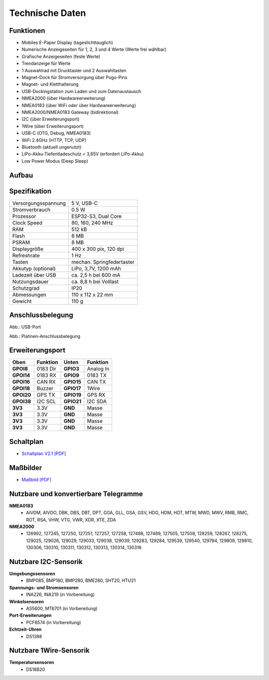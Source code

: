 Technische Daten
================

.. image:: ../pics/OBP40_Front_View_2_t.png
   :scale: 50%

Funktionen
----------

* Mobiles E-Paper Display (tageslichttauglich)
* Numerische Anzeigeseiten für 1, 2, 3 und 4 Werte (Werte frei wählbar)
* Grafische Anzeigeseiten (feste Werte)
* Trendanzeige für Werte
* 1 Auswahlrad mit Drucktaster und 2 Auswahltasten
* Magnet-Dock für Stromversorgung über Pogo-Pins
* Magnet- und Kletthalterung
* USB-Dockingstation zum Laden und zum Datenaustausch
* NMEA2000 (über Hardwareerweiterung)
* NMEA0183 (über WiFi oder über Hardwareerweiterung)
* NMEA2000/NMEA0183 Gateway (bidirektional)
* I2C (über Erweiterungsport)
* 1Wire (über Erweiterungsport)
* USB-C (OTG, Debug, NMEA0183)
* WiFi 2.4GHz (HTTP, TCP, UDP)
* Bluetooth (aktuell ungenutzt)
* LiPo-Akku-Tiefentladeschutz < 3,65V (erfordert LiPo-Akku)
* Low Power Modus (Deep Sleep)


Aufbau
------

.. image:: ../pics/OBP40_Explode_View_2_t.png
   :scale: 50%


Spezifikation
-------------

+----------------------+-----------------------------+
| Versorgungsspannung  | 5 V, USB-C                  |
+----------------------+-----------------------------+
| Stromverbrauch       | 0.5 W                       |
+----------------------+-----------------------------+
| Prozessor            | ESP32-S3, Dual Core         |
+----------------------+-----------------------------+
| Clock Speed          | 80, 160, 240 MHz            |
+----------------------+-----------------------------+
| RAM                  | 512 kB                      |
+----------------------+-----------------------------+
| Flash                | 8 MB                        |
+----------------------+-----------------------------+
| PSRAM                | 8 MB                        |
+----------------------+-----------------------------+
| Displaygröße         | 400 x 300 pix, 120 dpi      |
+----------------------+-----------------------------+
| Refreshrate          | 1 Hz                        |
+----------------------+-----------------------------+
| Tasten               | mechan. Springfedertaster   |
+----------------------+-----------------------------+
| Akkutyp (optional)   | LiPo, 3,7V, 1200 mAh        |
+----------------------+-----------------------------+
| Ladezeit über USB    | ca. 2,5 h bei 600 mA        |
+----------------------+-----------------------------+
| Nutzungsdauer        | ca. 8,8 h bei Volllast      |
+----------------------+-----------------------------+
| Schutzgrad           | IP20                        |
+----------------------+-----------------------------+
| Abmessungen          | 110 x 112 x 22 mm           |
+----------------------+-----------------------------+
| Gewicht              | 110 g                       |
+----------------------+-----------------------------+

Anschlussbelegung
-----------------
.. image:: ../pics/OBP40_Side_View_2_t.png
   :scale: 50%
   
.. image:: ../pics/Logo_ESP32-S3_t.png
   :scale: 60%
   
Abb.: USB-Port
   
.. image:: ../pics/CrowPanel_4.2_ESP32_HMI_E-paper_Display.png
   :scale: 50%
   
Abb.: Platinen-Anschlussbelegung

Erweiterungsport
----------------

+------------+----------+------------+----------+
| Oben       | Funktion | Unten      | Funktion |
+============+==========+============+==========+
| **GPOI8**  | 0183 Dir | **GPIO3**  | Analog In|
+------------+----------+------------+----------+
| **GPOI14** | 0183 RX  | **GPIO9**  | 0183 TX  |
+------------+----------+------------+----------+
| **GPOI16** | CAN RX   | **GPIO15** | CAN TX   |
+------------+----------+------------+----------+
| **GPOI18** | Buzzer   | **GPIO17** | 1Wire    |
+------------+----------+------------+----------+
| **GPOI20** | GPS TX   | **GPIO19** | GPS RX   |
+------------+----------+------------+----------+
| **GPOI38** | I2C SCL  | **GPIO21** | I2C SDA  |
+------------+----------+------------+----------+
| **3V3**    | 3.3V     | **GND**    | Masse    |
+------------+----------+------------+----------+
| **3V3**    | 3.3V     | **GND**    | Masse    |
+------------+----------+------------+----------+
| **3V3**    | 3.3V     | **GND**    | Masse    |
+------------+----------+------------+----------+
| **3V3**    | 3.3V     | **GND**    | Masse    |
+------------+----------+------------+----------+

   
Schaltplan
----------

* `Schaltplan V2.1 [PDF] <../_static/files/CrowPanel_ESP32_Display-4.2(E)_Inch.pdf>`_


Maßbilder
---------

* `Maßbild [PDF] <../_static/files/Drawing_OBP40_V2.pdf>`_

   
Nutzbare und konvertierbare Telegramme
--------------------------------------

**NMEA0183**
    * AIVDM, AIVDO, DBK, DBS, DBT, DPT, GGA, GLL, GSA, GSV, HDG, HDM, HDT, MTW, MWD, MWV, RMB, RMC, ROT, RSA, VHW, VTG, VWR, XDR, XTE, ZDA
    
**NMEA2000**
    * 126992, 127245, 127250, 127251, 127257, 127258, 127488, 127489, 127505, 127508, 128259, 128267, 128275, 129025, 129026, 129029, 129033, 129038, 129039, 129283, 129284, 129539, 129540, 129794, 129809, 129810, 130306, 130310, 130311, 130312, 130313, 130314, 130316
	
Nutzbare I2C-Sensorik
---------------------

**Umgebungssensoren**
	* BMP085, BMP180, BMP280, BME280, SHT20, HTU21
	
**Spannungs- und Stromsensoren**
	* INA226, INA219 (in Vorbereitung)
	
**Winkelsensoren**
	* AS5600, MT6701 (in Vorbereitung)
	
**Port-Erweiterungen**
	* PCF8574 (in Vorbereitung)
	
**Echtzeit-Uhren**
	* DS1388
	
Nutzbare 1Wire-Sensorik
-----------------------

**Temperatursensoren**
	* DS18B20
